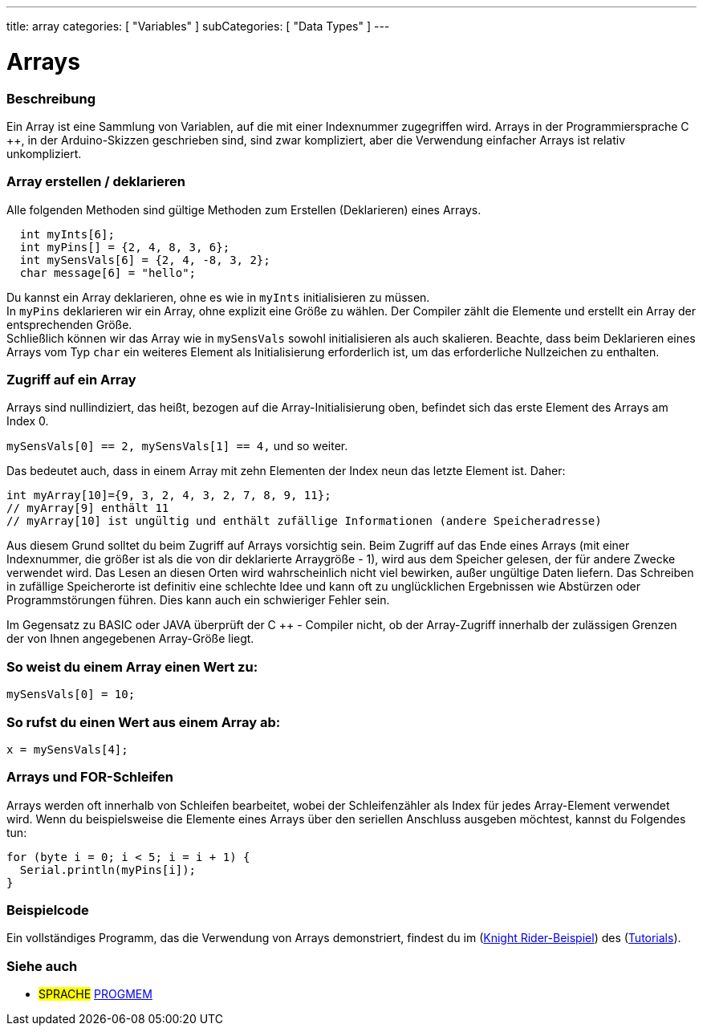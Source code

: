 ---
title: array
categories: [ "Variables" ]
subCategories: [ "Data Types" ]
---

= Arrays

// ÜBERSICHTSABSCHNITT STARTET
[#overview]
--

[float]
=== Beschreibung
Ein Array ist eine Sammlung von Variablen, auf die mit einer Indexnummer zugegriffen wird.
Arrays in der Programmiersprache C ++, in der Arduino-Skizzen geschrieben sind, sind zwar kompliziert, aber die Verwendung einfacher Arrays ist relativ unkompliziert.
[float]
=== Array erstellen / deklarieren

Alle folgenden Methoden sind gültige Methoden zum Erstellen (Deklarieren) eines Arrays.
[source,arduino]
----
  int myInts[6];
  int myPins[] = {2, 4, 8, 3, 6};
  int mySensVals[6] = {2, 4, -8, 3, 2};
  char message[6] = "hello";
----
Du kannst ein Array deklarieren, ohne es wie in `myInts` initialisieren zu müssen.
{empty} +
In `myPins` deklarieren wir ein Array, ohne explizit eine Größe zu wählen. Der Compiler zählt die Elemente und erstellt ein Array der entsprechenden Größe.
{empty} +
Schließlich können wir das Array wie in `mySensVals` sowohl initialisieren als auch skalieren.
Beachte, dass beim Deklarieren eines Arrays vom Typ `char` ein weiteres Element als Initialisierung erforderlich ist, um das erforderliche Nullzeichen zu enthalten.
[%hardbreaks]

[float]
=== Zugriff auf ein Array
Arrays sind nullindiziert, das heißt, bezogen auf die Array-Initialisierung oben, befindet sich das erste Element des Arrays am Index 0.

`mySensVals[0] == 2, mySensVals[1] == 4,` und so weiter.

Das bedeutet auch, dass in einem Array mit zehn Elementen der Index neun das letzte Element ist. Daher:

[source,arduino]
----
int myArray[10]={9, 3, 2, 4, 3, 2, 7, 8, 9, 11};
// myArray[9] enthält 11
// myArray[10] ist ungültig und enthält zufällige Informationen (andere Speicheradresse)
----
Aus diesem Grund solltet du beim Zugriff auf Arrays vorsichtig sein.
Beim Zugriff auf das Ende eines Arrays (mit einer Indexnummer, die größer ist als die von dir deklarierte Arraygröße - 1), wird aus dem Speicher gelesen, der für andere Zwecke verwendet wird.
Das Lesen an diesen Orten wird wahrscheinlich nicht viel bewirken, außer ungültige Daten liefern. Das Schreiben in zufällige Speicherorte ist definitiv eine schlechte Idee und
kann oft zu unglücklichen Ergebnissen wie Abstürzen oder Programmstörungen führen. Dies kann auch ein schwieriger Fehler sein.
[%hardbreaks]

Im Gegensatz zu BASIC oder JAVA überprüft der C ++ - Compiler nicht, ob der Array-Zugriff innerhalb der zulässigen Grenzen der von Ihnen angegebenen Array-Größe liegt.
[%hardbreaks]

[float]
=== So weist du einem Array einen Wert zu:
`mySensVals[0] = 10;`
[%hardbreaks]

[float]
=== So rufst du einen Wert aus einem Array ab:
`x = mySensVals[4];`
[%hardbreaks]

[float]
=== Arrays und FOR-Schleifen
Arrays werden oft innerhalb von Schleifen bearbeitet, wobei der Schleifenzähler als Index für jedes Array-Element verwendet wird.
Wenn du beispielsweise die Elemente eines Arrays über den seriellen Anschluss ausgeben möchtest, kannst du Folgendes tun:

[source,arduino]
----
for (byte i = 0; i < 5; i = i + 1) {
  Serial.println(myPins[i]);
}
----
[%hardbreaks]

--
// ÜBERSICHTSABSCHNITT ENDET


// HOW-TO-USE-ABSCHNITT STARTET
[#howtouse]
--

[float]
=== Beispielcode
Ein vollständiges Programm, das die Verwendung von Arrays demonstriert, findest du im (http://www.arduino.cc/en/Tutorial/KnightRider[Knight Rider-Beispiel]) des (http://www.arduino.cc/en/Main/LearnArduino[Tutorials]).

--
// HOW-TO-USE-ABSCHNITT ENDET


// SIEHE-AUCH-ABSCHNITT SECTION STARTS
[#see_also]
--

[float]
=== Siehe auch

[role="language"]
* #SPRACHE# link:../../utilities/progmem[PROGMEM]


--
// SIEHE-AUCH-ABSCHNITT SECTION ENDET
